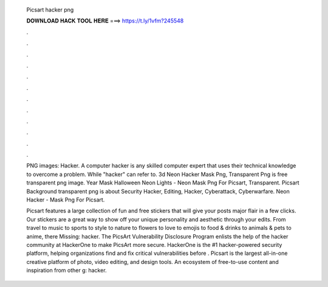   Picsart hacker png
  
  
  
  𝐃𝐎𝐖𝐍𝐋𝐎𝐀𝐃 𝐇𝐀𝐂𝐊 𝐓𝐎𝐎𝐋 𝐇𝐄𝐑𝐄 ===> https://t.ly/1vfm?245548
  
  
  
  .
  
  
  
  .
  
  
  
  .
  
  
  
  .
  
  
  
  .
  
  
  
  .
  
  
  
  .
  
  
  
  .
  
  
  
  .
  
  
  
  .
  
  
  
  .
  
  
  
  .
  
  PNG images: Hacker. A computer hacker is any skilled computer expert that uses their technical knowledge to overcome a problem. While "hacker" can refer to. 3d Neon Hacker Mask Png, Transparent Png is free transparent png image. Year Mask Halloween Neon Lights - Neon Mask Png For Picsart, Transparent. Picsart Background transparent png is about Security Hacker, Editing, Hacker, Cyberattack, Cyberwarfare. Neon Hacker - Mask Png For Picsart.
  
  Picsart features a large collection of fun and free stickers that will give your posts major flair in a few clicks. Our stickers are a great way to show off your unique personality and aesthetic through your edits. From travel to music to sports to style to nature to flowers to love to emojis to food & drinks to animals & pets to anime, there Missing: hacker. The PicsArt Vulnerability Disclosure Program enlists the help of the hacker community at HackerOne to make PicsArt more secure. HackerOne is the #1 hacker-powered security platform, helping organizations find and fix critical vulnerabilities before . Picsart is the largest all-in-one creative platform of photo, video editing, and design tools. An ecosystem of free-to-use content and inspiration from other g: hacker.
